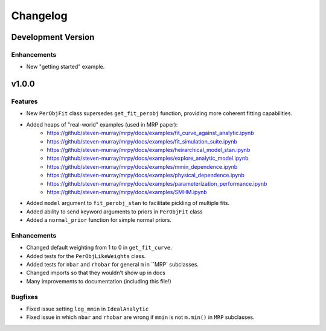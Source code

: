 Changelog
=========

Development Version
-------------------

Enhancements
++++++++++++
- New "getting started" example.

v1.0.0
------

Features
++++++++
- New ``PerObjFit`` class supersedes ``get_fit_perobj`` function, providing more
  coherent fitting capabilities.
- Added heaps of "real-world" examples (used in MRP paper):
    * https://github/steven-murray/mrpy/docs/examples/fit_curve_against_analytic.ipynb
    * https://github/steven-murray/mrpy/docs/examples/fit_simulation_suite.ipynb
    * https://github/steven-murray/mrpy/docs/examples/heirarchical_model_stan.ipynb
    * https://github/steven-murray/mrpy/docs/examples/explore_analytic_model.ipynb
    * https://github/steven-murray/mrpy/docs/examples/mmin_dependence.ipynb
    * https://github/steven-murray/mrpy/docs/examples/physical_dependence.ipynb
    * https://github/steven-murray/mrpy/docs/examples/parameterization_performance.ipynb
    * https://github/steven-murray/mrpy/docs/examples/SMHM.ipynb
- Added ``model`` argument to ``fit_perobj_stan`` to facilitate pickling of multiple fits.
- Added ability to send keyword arguments to priors in ``PerObjFit`` class
- Added a ``normal_prior`` function for simple normal priors.

Enhancements
++++++++++++
- Changed default weighting from 1 to 0 in ``get_fit_curve``.
- Added tests for the ``PerObjLikeWeights`` class.
- Added tests for ``nbar`` and ``rhobar`` for general ``m`` in ``MRP` subclasses.
- Changed imports so that they wouldn't show up in docs
- Many improvements to documentation (including this file!)

Bugfixes
++++++++
- Fixed issue setting ``log_mmin`` in ``IdealAnalytic``
- Fixed issue in which ``nbar`` and ``rhobar`` are wrong if ``mmin`` is not ``m.min()`` in ``MRP`` subclasses.